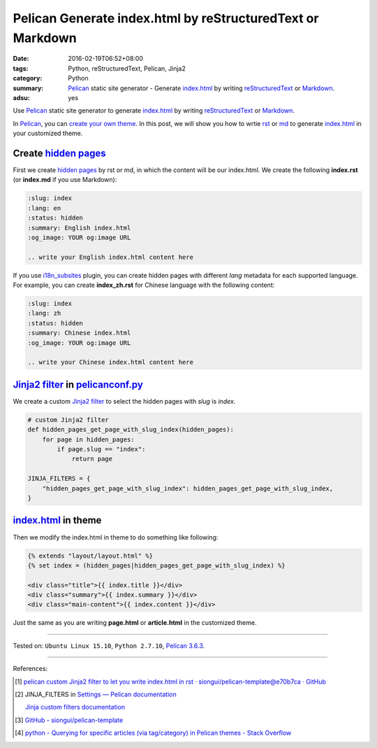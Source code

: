 Pelican Generate index.html by reStructuredText or Markdown
###########################################################

:date: 2016-02-19T06:52+08:00
:tags: Python, reStructuredText, Pelican, Jinja2
:category: Python
:summary: Pelican_ static site generator - Generate index.html_ by writing
          reStructuredText_ or Markdown_.
:adsu: yes


Use Pelican_ static site generator to generate index.html_ by writing
reStructuredText_ or Markdown_.

In Pelican_, you can `create your own theme`_. In this post, we will show you
how to wrtie rst_ or md_ to generate index.html_ in your customized theme.


Create `hidden pages`_
++++++++++++++++++++++

First we create `hidden pages`_ by rst or md, in which the content will be our
index.html. We create the following **index.rst** (or **index.md** if you use
Markdown):

.. code-block:: rst

  :slug: index
  :lang: en
  :status: hidden
  :summary: English index.html
  :og_image: YOUR og:image URL

  .. write your English index.html content here

If you use i18n_subsites_ plugin, you can create hidden pages with different
*lang* metadata for each supported language. For example, you can create
**index_zh.rst** for Chinese language with the following content:

.. code-block:: rst

  :slug: index
  :lang: zh
  :status: hidden
  :summary: Chinese index.html
  :og_image: YOUR og:image URL

  .. write your Chinese index.html content here

`Jinja2 filter`_ in pelicanconf.py_
+++++++++++++++++++++++++++++++++++

We create a custom `Jinja2 filter`_ to select the hidden pages with *slug* is
*index*.

.. code-block:: python

  # custom Jinja2 filter
  def hidden_pages_get_page_with_slug_index(hidden_pages):
      for page in hidden_pages:
          if page.slug == "index":
              return page

  JINJA_FILTERS = {
      "hidden_pages_get_page_with_slug_index": hidden_pages_get_page_with_slug_index,
  }


index.html_ in theme
++++++++++++++++++++

Then we modify the index.html in theme to do something like following:

.. code-block:: html

  {% extends "layout/layout.html" %}
  {% set index = (hidden_pages|hidden_pages_get_page_with_slug_index) %}

  <div class="title">{{ index.title }}</div>
  <div class="summary">{{ index.summary }}</div>
  <div class="main-content">{{ index.content }}</div>

Just the same as you are writing **page.html** or **article.html** in the
customized theme.

----

Tested on: ``Ubuntu Linux 15.10``, ``Python 2.7.10``, `Pelican 3.6.3`_.

----

References:

.. [1] `pelican custom Jinja2 filter to let you write index.html in rst · siongui/pelican-template@e70b7ca · GitHub <https://github.com/siongui/pelican-template/commit/e70b7ca15937f54f174196e5096211dd75a8d2ac>`_

.. [2] JINJA_FILTERS in `Settings — Pelican documentation <http://docs.getpelican.com/en/latest/settings.html>`_

       `Jinja custom filters documentation <http://jinja.pocoo.org/docs/dev/api/#custom-filters>`_

.. [3] `GitHub - siongui/pelican-template <https://github.com/siongui/pelican-template>`_

.. [4] `python - Querying for specific articles (via tag/category) in Pelican themes - Stack Overflow <http://stackoverflow.com/questions/19283880/querying-for-specific-articles-via-tag-category-in-pelican-themes>`_


.. _Python: https://www.python.org/
.. _reStructuredText: https://www.google.com/search?q=reStructuredText
.. _rst: https://www.google.com/search?q=reStructuredText
.. _Markdown: https://www.google.com/search?q=Markdown
.. _md: https://www.google.com/search?q=Markdown
.. _Pelican: http://blog.getpelican.com/
.. _Pelican 3.6.3: http://docs.getpelican.com/en/3.6.3/
.. _i18n_subsites: https://github.com/getpelican/pelican-plugins/tree/master/i18n_subsites
.. _index.html: https://www.google.com/search?q=index.html
.. _create your own theme: http://docs.getpelican.com/en/latest/themes.html
.. _pelicanconf.py: http://docs.getpelican.com/en/latest/settings.html
.. _hidden pages: http://docs.getpelican.com/en/latest/themes.html
.. _Jinja2 filter: http://jinja.pocoo.org/docs/dev/api/#custom-filters
